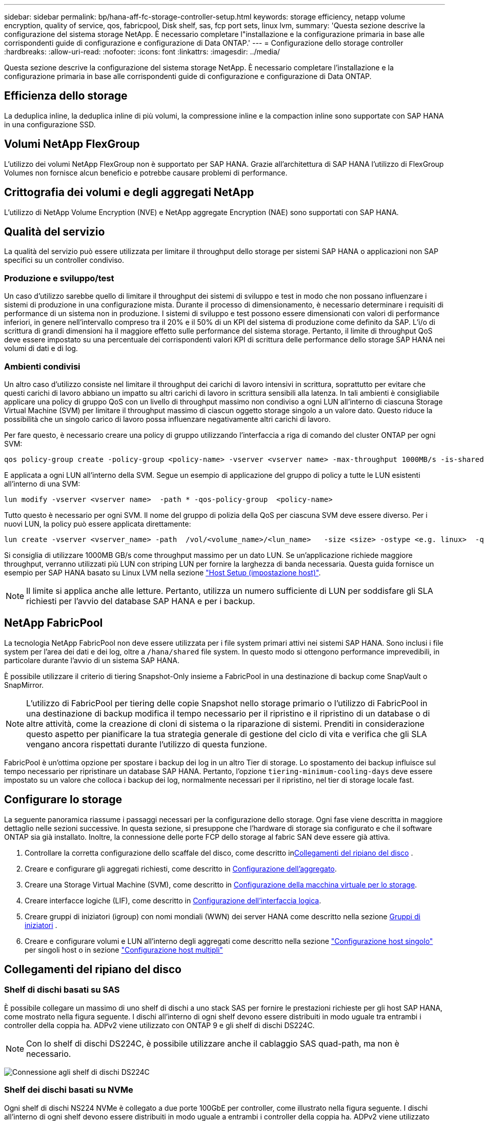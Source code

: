 ---
sidebar: sidebar 
permalink: bp/hana-aff-fc-storage-controller-setup.html 
keywords: storage efficiency, netapp volume encryption, quality of service, qos, fabricpool, Disk shelf, sas, fcp port sets, linux lvm, 
summary: 'Questa sezione descrive la configurazione del sistema storage NetApp. È necessario completare l"installazione e la configurazione primaria in base alle corrispondenti guide di configurazione e configurazione di Data ONTAP.' 
---
= Configurazione dello storage controller
:hardbreaks:
:allow-uri-read: 
:nofooter: 
:icons: font
:linkattrs: 
:imagesdir: ../media/


[role="lead"]
Questa sezione descrive la configurazione del sistema storage NetApp. È necessario completare l'installazione e la configurazione primaria in base alle corrispondenti guide di configurazione e configurazione di Data ONTAP.



== Efficienza dello storage

La deduplica inline, la deduplica inline di più volumi, la compressione inline e la compaction inline sono supportate con SAP HANA in una configurazione SSD.



== Volumi NetApp FlexGroup

L'utilizzo dei volumi NetApp FlexGroup non è supportato per SAP HANA. Grazie all'architettura di SAP HANA l'utilizzo di FlexGroup Volumes non fornisce alcun beneficio e potrebbe causare problemi di performance.



== Crittografia dei volumi e degli aggregati NetApp

L'utilizzo di NetApp Volume Encryption (NVE) e NetApp aggregate Encryption (NAE) sono supportati con SAP HANA.



== Qualità del servizio

La qualità del servizio può essere utilizzata per limitare il throughput dello storage per sistemi SAP HANA o applicazioni non SAP specifici su un controller condiviso.



=== Produzione e sviluppo/test

Un caso d'utilizzo sarebbe quello di limitare il throughput dei sistemi di sviluppo e test in modo che non possano influenzare i sistemi di produzione in una configurazione mista. Durante il processo di dimensionamento, è necessario determinare i requisiti di performance di un sistema non in produzione. I sistemi di sviluppo e test possono essere dimensionati con valori di performance inferiori, in genere nell'intervallo compreso tra il 20% e il 50% di un KPI del sistema di produzione come definito da SAP. L'i/o di scrittura di grandi dimensioni ha il maggiore effetto sulle performance del sistema storage. Pertanto, il limite di throughput QoS deve essere impostato su una percentuale dei corrispondenti valori KPI di scrittura delle performance dello storage SAP HANA nei volumi di dati e di log.



=== Ambienti condivisi

Un altro caso d'utilizzo consiste nel limitare il throughput dei carichi di lavoro intensivi in scrittura, soprattutto per evitare che questi carichi di lavoro abbiano un impatto su altri carichi di lavoro in scrittura sensibili alla latenza. In tali ambienti è consigliabile applicare una policy di gruppo QoS con un livello di throughput massimo non condiviso a ogni LUN all'interno di ciascuna Storage Virtual Machine (SVM) per limitare il throughput massimo di ciascun oggetto storage singolo a un valore dato. Questo riduce la possibilità che un singolo carico di lavoro possa influenzare negativamente altri carichi di lavoro.

Per fare questo, è necessario creare una policy di gruppo utilizzando l'interfaccia a riga di comando del cluster ONTAP per ogni SVM:

....
qos policy-group create -policy-group <policy-name> -vserver <vserver name> -max-throughput 1000MB/s -is-shared false
....
E applicata a ogni LUN all'interno della SVM. Segue un esempio di applicazione del gruppo di policy a tutte le LUN esistenti all'interno di una SVM:

....
lun modify -vserver <vserver name>  -path * -qos-policy-group  <policy-name>
....
Tutto questo è necessario per ogni SVM. Il nome del gruppo di polizia della QoS per ciascuna SVM deve essere diverso. Per i nuovi LUN, la policy può essere applicata direttamente:

....
lun create -vserver <vserver_name> -path  /vol/<volume_name>/<lun_name>   -size <size> -ostype <e.g. linux>  -qos-policy-group <policy-name>
....
Si consiglia di utilizzare 1000MB GB/s come throughput massimo per un dato LUN. Se un'applicazione richiede maggiore throughput, verranno utilizzati più LUN con striping LUN per fornire la larghezza di banda necessaria. Questa guida fornisce un esempio per SAP HANA basato su Linux LVM nella sezione link:hana-aff-fc-host-setup.html["Host Setup (impostazione host)"].


NOTE: Il limite si applica anche alle letture. Pertanto, utilizza un numero sufficiente di LUN per soddisfare gli SLA richiesti per l'avvio del database SAP HANA e per i backup.



== NetApp FabricPool

La tecnologia NetApp FabricPool non deve essere utilizzata per i file system primari attivi nei sistemi SAP HANA. Sono inclusi i file system per l'area dei dati e dei log, oltre a `/hana/shared` file system. In questo modo si ottengono performance imprevedibili, in particolare durante l'avvio di un sistema SAP HANA.

È possibile utilizzare il criterio di tiering Snapshot-Only insieme a FabricPool in una destinazione di backup come SnapVault o SnapMirror.


NOTE: L'utilizzo di FabricPool per tiering delle copie Snapshot nello storage primario o l'utilizzo di FabricPool in una destinazione di backup modifica il tempo necessario per il ripristino e il ripristino di un database o di altre attività, come la creazione di cloni di sistema o la riparazione di sistemi. Prenditi in considerazione questo aspetto per pianificare la tua strategia generale di gestione del ciclo di vita e verifica che gli SLA vengano ancora rispettati durante l'utilizzo di questa funzione.

FabricPool è un'ottima opzione per spostare i backup dei log in un altro Tier di storage. Lo spostamento dei backup influisce sul tempo necessario per ripristinare un database SAP HANA. Pertanto, l'opzione `tiering-minimum-cooling-days` deve essere impostato su un valore che colloca i backup dei log, normalmente necessari per il ripristino, nel tier di storage locale fast.



== Configurare lo storage

La seguente panoramica riassume i passaggi necessari per la configurazione dello storage. Ogni fase viene descritta in maggiore dettaglio nelle sezioni successive. In questa sezione, si presuppone che l'hardware di storage sia configurato e che il software ONTAP sia già installato. Inoltre, la connessione delle porte FCP dello storage al fabric SAN deve essere già attiva.

. Controllare la corretta configurazione dello scaffale del disco, come descritto in<<Collegamenti del ripiano del disco>> .
. Creare e configurare gli aggregati richiesti, come descritto in <<Configurazione dell'aggregato>>.
. Creare una Storage Virtual Machine (SVM), come descritto in <<Configurazione della macchina virtuale per lo storage>>.
. Creare interfacce logiche (LIF), come descritto in <<Configurazione dell'interfaccia logica>>.
. Creare gruppi di iniziatori (igroup) con nomi mondiali (WWN) dei server HANA come descritto nella sezione <<Gruppi di iniziatori>> .
. Creare e configurare volumi e LUN all'interno degli aggregati come descritto nella sezione link:hana-aff-fc-storage-controller-setup_single_host.html["Configurazione host singolo"] per singoli host o in sezione link:hana-aff-fc-storage-controller-setup_multiple_hosts.html["Configurazione host multipli"]




== Collegamenti del ripiano del disco



=== Shelf di dischi basati su SAS

È possibile collegare un massimo di uno shelf di dischi a uno stack SAS per fornire le prestazioni richieste per gli host SAP HANA, come mostrato nella figura seguente. I dischi all'interno di ogni shelf devono essere distribuiti in modo uguale tra entrambi i controller della coppia ha. ADPv2 viene utilizzato con ONTAP 9 e gli shelf di dischi DS224C.


NOTE: Con lo shelf di dischi DS224C, è possibile utilizzare anche il cablaggio SAS quad-path, ma non è necessario.

image:saphana_aff_fc_image10.png["Connessione agli shelf di dischi DS224C"]



=== Shelf dei dischi basati su NVMe

Ogni shelf di dischi NS224 NVMe è collegato a due porte 100GbE per controller, come illustrato nella figura seguente. I dischi all'interno di ogni shelf devono essere distribuiti in modo uguale a entrambi i controller della coppia ha. ADPv2 viene utilizzato anche per lo shelf di dischi NS224.

image:saphana_aff_fc_image11a.png["Connessione degli shelf di dischi NVMe NS224"]



== Configurazione dell'aggregato

In generale, è necessario configurare due aggregati per controller, indipendentemente da quale shelf di dischi o tecnologia di dischi (SSD o HDD) viene utilizzata. Questo passaggio è necessario per poter utilizzare tutte le risorse del controller disponibili.


NOTE: I sistemi ASA lanciati dopo agosto 2024 non richiedono questo passaggio, come avviene automaticamente

La figura seguente mostra una configurazione di 12 host SAP HANA in esecuzione su uno shelf SAS da 12 GB configurato con ADPv2. Sei host SAP HANA sono collegati a ciascun controller di storage. Sono configurati quattro aggregati separati, due per ogni controller di storage. Ogni aggregato è configurato con 11 dischi con nove partizioni di dati e due di dischi di parità. Per ciascun controller sono disponibili due partizioni di riserva.

image:saphana_aff_fc_image12a.png["Figura che mostra la finestra di dialogo input/output o rappresenta il contenuto scritto"]



== Configurazione della macchina virtuale per lo storage

Diversi ambienti SAP con database SAP HANA possono utilizzare una singola SVM. È possibile assegnare una SVM a ciascun ambiente SAP, se necessario, nel caso in cui sia gestita da diversi team all'interno di un'azienda.

Se viene creato e assegnato automaticamente un profilo QoS durante la creazione di una nuova SVM, rimuovere questo profilo creato automaticamente dalla SVM per garantire le prestazioni richieste per SAP HANA:

....
vserver modify -vserver <svm-name> -qos-policy-group none
....


== Configurazione dell'interfaccia logica

All'interno della configurazione del cluster di storage, è necessario creare un'interfaccia di rete (LIF) e assegnarla a una porta FCP dedicata. Se, ad esempio, sono necessarie quattro porte FCP per motivi di performance, è necessario creare quattro LIF. La figura seguente mostra uno screenshot degli otto LIF configurati nella SVM.

image:saphana_aff_fc_image13a.png["Panoramica delle interfacce logiche"]

Durante la creazione delle SVM con ONTAP System Manager, è possibile selezionare tutte le porte FCP fisiche richieste e creare automaticamente una LIF per porta fisica.

image:saphana_aff_fc_image14a.png["Creazione di SVM"]



== Gruppi di iniziatori

È possibile configurare un igroup per ciascun server o per un gruppo di server che richiedono l'accesso a un LUN. La configurazione di igroup richiede i nomi delle porte mondiali (WWPN) dei server.

Utilizzando il `sanlun` Eseguire il seguente comando per ottenere le WWPN di ciascun host SAP HANA:

....
stlrx300s8-6:~ # sanlun fcp show adapter
/sbin/udevadm
/sbin/udevadm

host0 ...... WWPN:2100000e1e163700
host1 ...... WWPN:2100000e1e163701
....

NOTE:  `sanlun`Lo strumento fa parte delle utilità host NetApp e deve essere installato su ogni host SAP HANA. Ulteriori dettagli sono disponibili nella sezione link:hana-aff-fc-host-setup.html["Configurazione dell'host."]

I gruppi iniziatori possono essere creati utilizzando l'interfaccia CLI del cluster ONTAP.

....
lun igroup create -igroup <igroup name> -protocol fcp -ostype linux -initiator <list of initiators> -vserver <SVM name>
....